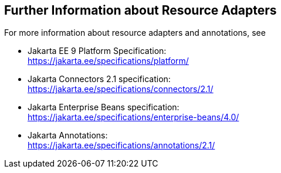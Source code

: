 == Further Information about Resource Adapters

For more information about resource adapters and annotations, see

* Jakarta EE 9 Platform Specification: +
https://jakarta.ee/specifications/platform/[^]

* Jakarta Connectors 2.1 specification: +
https://jakarta.ee/specifications/connectors/2.1/[^]

* Jakarta Enterprise Beans specification: +
https://jakarta.ee/specifications/enterprise-beans/4.0/[^]

* Jakarta Annotations: +
https://jakarta.ee/specifications/annotations/2.1/[^]
